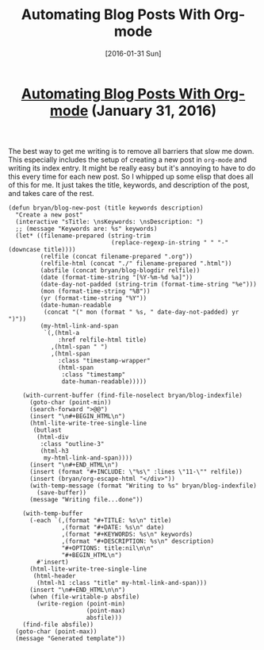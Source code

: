 #+TITLE: Automating Blog Posts With Org-mode
#+DATE: [2016-01-31 Sun]
#+KEYWORDS: emacs, org-mode, blogging, elisp
#+DESCRIPTION: How I create new blog posts
#+OPTIONS: title:nil

#+BEGIN_HTML
<header><h1 class="title"><a href="./automating-blog-posts-with-org-mode.html">Automating Blog Posts With Org-mode</a><span> </span><span class="timestamp-wrapper"><span class="timestamp">(January 31, 2016)</span></span></h1></header>
#+END_HTML

The best way to get me writing is to remove all barriers that slow me down. This
especially includes the setup of creating a new post in =org-mode= and writing its
index entry. It might be really easy but it's annoying to have to do this every
time for each new post. So I whipped up some elisp that does all of this for
me. It just takes the title, keywords, and description of the post, and takes
care of the rest.

#+BEGIN_SRC elisp
(defun bryan/blog-new-post (title keywords description)
  "Create a new post"
  (interactive "sTitle: \nsKeywords: \nsDescription: ")
  ;; (message "Keywords are: %s" keywords)
  (let* ((filename-prepared (string-trim
                             (replace-regexp-in-string " " "-" (downcase title))))
         (relfile (concat filename-prepared ".org"))
         (relfile-html (concat "./" filename-prepared ".html"))
         (absfile (concat bryan/blog-blogdir relfile))
         (date (format-time-string "[%Y-%m-%d %a]"))
         (date-day-not-padded (string-trim (format-time-string "%e")))
         (mon (format-time-string "%B"))
         (yr (format-time-string "%Y"))
         (date-human-readable
          (concat "(" mon (format " %s, " date-day-not-padded) yr ")"))
         (my-html-link-and-span
          `(,(html-a
              :href relfile-html title)
            ,(html-span " ")
            ,(html-span
              :class "timestamp-wrapper"
              (html-span
               :class "timestamp"
               date-human-readable)))))

    (with-current-buffer (find-file-noselect bryan/blog-indexfile)
      (goto-char (point-min))
      (search-forward ">@@")
      (insert "\n#+BEGIN_HTML\n")
      (html-lite-write-tree-single-line
       (butlast
        (html-div
         :class "outline-3"
         (html-h3
          my-html-link-and-span))))
      (insert "\n#+END_HTML\n")
      (insert (format "#+INCLUDE: \"%s\" :lines \"11-\"" relfile))
      (insert (bryan/org-escape-html "</div>"))
      (with-temp-message (format "Writing to %s" bryan/blog-indexfile)
        (save-buffer))
      (message "Writing file...done"))

    (with-temp-buffer
      (-each `(,(format "#+TITLE: %s\n" title)
               ,(format "#+DATE: %s\n" date)
               ,(format "#+KEYWORDS: %s\n" keywords)
               ,(format "#+DESCRIPTION: %s\n" description)
               "#+OPTIONS: title:nil\n\n"
               "#+BEGIN_HTML\n")
        #'insert)
      (html-lite-write-tree-single-line
       (html-header
        (html-h1 :class "title" my-html-link-and-span)))
      (insert "\n#+END_HTML\n\n")
      (when (file-writable-p absfile)
        (write-region (point-min)
                      (point-max)
                      absfile)))
    (find-file absfile))
  (goto-char (point-max))
  (message "Generated template"))
#+END_SRC
